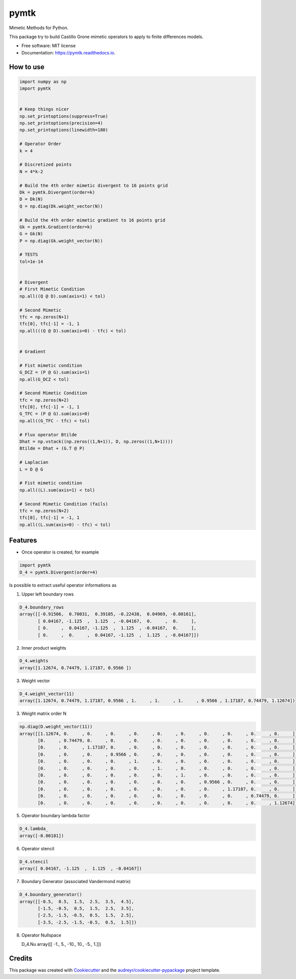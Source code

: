 =====
pymtk
=====


.. image:: https://img.shields.io/pypi/v/pymtk.svg
        :target: https://pypi.python.org/pypi/pymtk

.. image:: https://img.shields.io/travis/igormorgado/pymtk.svg
        :target: https://travis-ci.org/igormorgado/pymtk

.. image:: https://readthedocs.org/projects/pymtk/badge/?version=latest
        :target: https://pymtk.readthedocs.io/en/latest/?badge=latest
        :alt: Documentation Status


Mimetic Methods for Python.

This package try to build Castillo Grone mimetic operators to apply to finite
differences models.

* Free software: MIT license
* Documentation: https://pymtk.readthedocs.io.


How to use
----------

.. code-block:: python

   import numpy as np
   import pymtk


   # Keep things nicer
   np.set_printoptions(suppress=True)
   np.set_printoptions(precision=4)
   np.set_printoptions(linewidth=180)
   
   # Operator Order
   k = 4

   # Discretized points
   N = 4*k-2

   # Build the 4th order mimetic divergent to 16 points grid
   Dk = pymtk.Divergent(order=k)
   D = Dk(N)
   Q = np.diag(Dk.weight_vector(N))

   # Build the 4th order mimetic gradient to 16 points grid
   Gk = pymtk.Gradient(order=k)
   G = Gk(N)
   P = np.diag(Gk.weight_vector(N))
   
   # TESTS
   tol=1e-14


   # Divergent 
   # First Mimetic Condition
   np.all((Q @ D).sum(axis=1) < tol)

   # Second Mimetic
   tfc = np.zeros(N+1)
   tfc[0], tfc[-1] = -1, 1
   np.all(((Q @ D).sum(axis=0) - tfc) < tol)
   

   # Gradient

   # Fist mimetic condition
   G_DCZ = (P @ G).sum(axis=1) 
   np.all(G_DCZ < tol)

   # Second Mimetic Condition
   tfc = np.zeros(N+2)
   tfc[0], tfc[-1] = -1, 1
   G_TFC = (P @ G).sum(axis=0) 
   np.all((G_TFC - tfc) < tol)

   # Flux operator Btilde
   Dhat = np.vstack((np.zeros((1,N+1)), D, np.zeros((1,N+1))))
   Btilde = Dhat + (G.T @ P)

   # Laplacian
   L = D @ G

   # Fist mimetic condition
   np.all((L).sum(axis=1) < tol)

   # Second Mimetic Condition (fails)
   tfc = np.zeros(N+2)
   tfc[0], tfc[-1] = -1, 1
   np.all((L.sum(axis=0) - tfc) < tol)


Features
--------

* Once operator is created, for example

.. code-block:: python

    import pymtk
    D_4 = pymtk.Divergent(order=4)

Is possible to extract useful operator informations as

1. Upper left boundary rows

.. code-block:: python

   D_4.boundary_rows
   array([[-0.91506,  0.70031,  0.39105, -0.22438,  0.04969, -0.00161],
          [ 0.04167, -1.125  ,  1.125  , -0.04167,  0.     ,  0.     ],
          [ 0.     ,  0.04167, -1.125  ,  1.125  , -0.04167,  0.     ],
          [ 0.     ,  0.     ,  0.04167, -1.125  ,  1.125  , -0.04167]])



2. Inner product weights

.. code-block:: python

    D_4.weights
    array([1.12674, 0.74479, 1.17187, 0.9566 ])


3. Weight vector

.. code-block:: python

   D_4.weight_vector(11)
   array([1.12674, 0.74479, 1.17187, 0.9566 , 1.     , 1.     , 1.     , 0.9566 , 1.17187, 0.74479, 1.12674])


3. Weight matrix order N

.. code-block:: python

   np.diag(D.weight_vector(11))
   array([[1.12674, 0.     , 0.     , 0.     , 0.     , 0.     , 0.     , 0.     , 0.     , 0.     , 0.     ],
          [0.     , 0.74479, 0.     , 0.     , 0.     , 0.     , 0.     , 0.     , 0.     , 0.     , 0.     ],
          [0.     , 0.     , 1.17187, 0.     , 0.     , 0.     , 0.     , 0.     , 0.     , 0.     , 0.     ],
          [0.     , 0.     , 0.     , 0.9566 , 0.     , 0.     , 0.     , 0.     , 0.     , 0.     , 0.     ],
          [0.     , 0.     , 0.     , 0.     , 1.     , 0.     , 0.     , 0.     , 0.     , 0.     , 0.     ],
          [0.     , 0.     , 0.     , 0.     , 0.     , 1.     , 0.     , 0.     , 0.     , 0.     , 0.     ],
          [0.     , 0.     , 0.     , 0.     , 0.     , 0.     , 1.     , 0.     , 0.     , 0.     , 0.     ],
          [0.     , 0.     , 0.     , 0.     , 0.     , 0.     , 0.     , 0.9566 , 0.     , 0.     , 0.     ],
          [0.     , 0.     , 0.     , 0.     , 0.     , 0.     , 0.     , 0.     , 1.17187, 0.     , 0.     ],
          [0.     , 0.     , 0.     , 0.     , 0.     , 0.     , 0.     , 0.     , 0.     , 0.74479, 0.     ],
          [0.     , 0.     , 0.     , 0.     , 0.     , 0.     , 0.     , 0.     , 0.     , 0.     , 1.12674]])


5. Operator boundary lambda factor

.. code-block:: python

   D_4.lambda_
   array([-0.00181])

6. Operator stencil

.. code-block:: python

    D_4.stencil
    array([ 0.04167, -1.125  ,  1.125  , -0.04167])

7. Boundary Generator (associated Vandermond matrix)

.. code-block:: python

   D_4.boundary_generator()
   array([[-0.5,  0.5,  1.5,  2.5,  3.5,  4.5],
          [-1.5, -0.5,  0.5,  1.5,  2.5,  3.5],
          [-2.5, -1.5, -0.5,  0.5,  1.5,  2.5],
          [-3.5, -2.5, -1.5, -0.5,  0.5,  1.5]])


8. Operator Nullspace

   D_4.Nu
   array([[ -1.,   5., -10.,  10.,  -5.,   1.]])






Credits
-------

This package was created with Cookiecutter_ and the `audreyr/cookiecutter-pypackage`_ project template.

.. _Cookiecutter: https://github.com/audreyr/cookiecutter
.. _`audreyr/cookiecutter-pypackage`: https://github.com/audreyr/cookiecutter-pypackage
